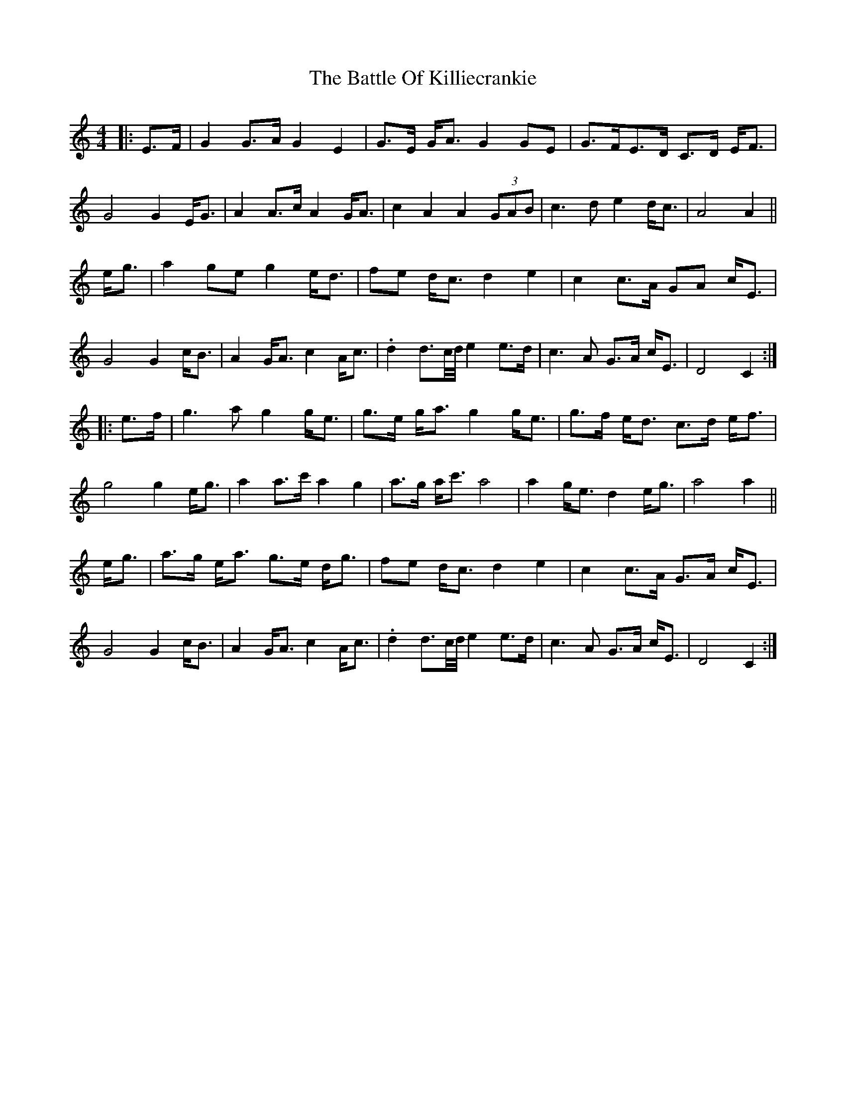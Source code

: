 X: 4
T: The Battle Of Killiecrankie
R: march
S: https://thesession.org/tunes/5961
S: Fiddle Hell Online 2021-11-1 (tweaked by JC for readability)
N: The 2nd part is the 1st part up an octave (partly), and slightly varied.
M: 4/4
L: 1/8
K: C
|: E>F |\
G2 G>A G2 E2  | G>E G<A G2 GE | G>FE>D C>D E<F | G4 G2 E<G |\
A2 A>c A2 G<A | c2 A2  A2 (3GAB | c3d e2 d<c | A4 A2 ||
e<g |\
a2 ge g2 e<d | fe d<c d2 e2  | c2 c>A GA c<E | G4 G2 c<B |\
A2 G<A c2 A<c | .d2 d3/c//d// e2 e>d | c3A G>A c<E | D4 C2  :|
|: e>f |\
g3a g2 g<e | g>e g<a g2 g<e | g>f e<d c>d e<f | g4 g2 e<g |\
a2 a>c' a2 g2  | a>g a<c' a4 | a2 g<e d2 e<g | a4 a2 ||
e<g |\
a>g e<a g>e d<g | fe d<c d2 e2  | c2 c>A G>A c<E | G4 G2 c<B |\
A2 G<A c2 A<c | .d2 d3/c//d// e2 e>d | c3A G>A c<E | D4 C2  :|
